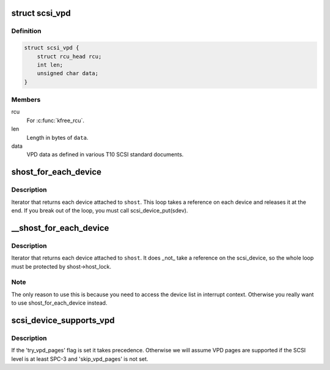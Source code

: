 .. -*- coding: utf-8; mode: rst -*-
.. src-file: include/scsi/scsi_device.h

.. _`scsi_vpd`:

struct scsi_vpd
===============

.. c:type:: struct scsi_vpd

    SCSI Vital Product Data

.. _`scsi_vpd.definition`:

Definition
----------

.. code-block:: c

    struct scsi_vpd {
        struct rcu_head rcu;
        int len;
        unsigned char data;
    }

.. _`scsi_vpd.members`:

Members
-------

rcu
    For \ :c:func:`kfree_rcu`\ .

len
    Length in bytes of \ ``data``\ .

data
    VPD data as defined in various T10 SCSI standard documents.

.. _`shost_for_each_device`:

shost_for_each_device
=====================

.. c:function::  shost_for_each_device( sdev,  shost)

    iterate over all devices of a host

    :param  sdev:
        the \ :c:type:`struct scsi_device <scsi_device>`\  to use as a cursor

    :param  shost:
        the \ :c:type:`struct scsi_host <scsi_host>`\  to iterate over

.. _`shost_for_each_device.description`:

Description
-----------

Iterator that returns each device attached to \ ``shost``\ .  This loop
takes a reference on each device and releases it at the end.  If
you break out of the loop, you must call scsi_device_put(sdev).

.. _`__shost_for_each_device`:

__shost_for_each_device
=======================

.. c:function::  __shost_for_each_device( sdev,  shost)

    iterate over all devices of a host (UNLOCKED)

    :param  sdev:
        the \ :c:type:`struct scsi_device <scsi_device>`\  to use as a cursor

    :param  shost:
        the \ :c:type:`struct scsi_host <scsi_host>`\  to iterate over

.. _`__shost_for_each_device.description`:

Description
-----------

Iterator that returns each device attached to \ ``shost``\ .  It does _not_
take a reference on the scsi_device, so the whole loop must be
protected by shost->host_lock.

.. _`__shost_for_each_device.note`:

Note
----

The only reason to use this is because you need to access the
device list in interrupt context.  Otherwise you really want to use
shost_for_each_device instead.

.. _`scsi_device_supports_vpd`:

scsi_device_supports_vpd
========================

.. c:function:: int scsi_device_supports_vpd(struct scsi_device *sdev)

    test if a device supports VPD pages

    :param struct scsi_device \*sdev:
        the \ :c:type:`struct scsi_device <scsi_device>`\  to test

.. _`scsi_device_supports_vpd.description`:

Description
-----------

If the 'try_vpd_pages' flag is set it takes precedence.
Otherwise we will assume VPD pages are supported if the
SCSI level is at least SPC-3 and 'skip_vpd_pages' is not set.

.. This file was automatic generated / don't edit.

